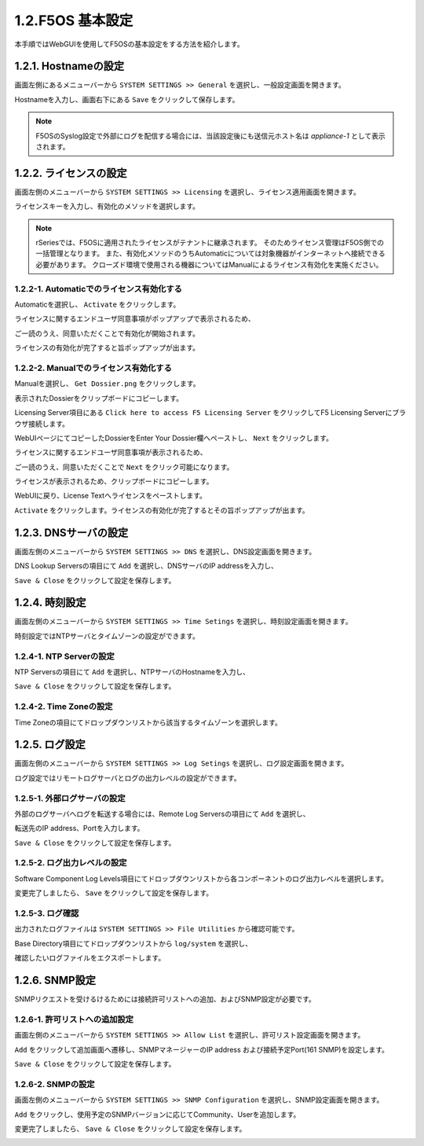 
1.2.F5OS 基本設定
########

本手順ではWebGUIを使用してF5OSの基本設定をする方法を紹介します。


1.2.1. Hostnameの設定
--------------

画面左側にあるメニューバーから ``SYSTEM SETTINGS >> General`` を選択し、一般設定画面を開きます。

Hostnameを入力し、画面右下にある ``Save`` をクリックして保存します。

.. NOTE::
   F5OSのSyslog設定で外部にログを配信する場合には、当該設定後にも送信元ホスト名は *appliance-1* として表示されます。

.. image:: ./media/host-name.png
      :width: 250

1.2.2. ライセンスの設定
--------------

画面左側のメニューバーから ``SYSTEM SETTINGS >> Licensing`` を選択し、ライセンス適用画面を開きます。

ライセンスキーを入力し、有効化のメソッドを選択します。

.. NOTE::
   rSeriesでは、F5OSに適用されたライセンスがテナントに継承されます。
   そのためライセンス管理はF5OS側での一括管理となります。
   また、有効化メソッドのうちAutomaticについては対象機器がインターネットへ接続できる必要があります。
   クローズド環境で使用される機器についてはManualによるライセンス有効化を実施ください。

.. image:: ./media/activate.png
      :width: 250

1.2.2-1. Automaticでのライセンス有効化する
~~~~~~~~
Automaticを選択し、 ``Activate`` をクリックします。

ライセンスに関するエンドユーザ同意事項がポップアップで表示されるため、

ご一読のうえ、同意いただくことで有効化が開始されます。

ライセンスの有効化が完了すると旨ポップアップが出ます。

.. image:: ./media/automatic-complete.png
      :width: 250

1.2.2-2. Manualでのライセンス有効化する
~~~~~~~~
Manualを選択し、 ``Get Dossier.png`` をクリックします。

.. image:: ./media/get-dossier.png
      :width: 250

表示されたDossierをクリップボードにコピーします。

.. image:: ./media/dossier.png
      :width: 250

Licensing Server項目にある ``Click here to access F5 Licensing Server`` をクリックしてF5 Licensing Serverにブラウザ接続します。

WebUIページにてコピーしたDossierをEnter Your Dossier欄へペーストし、 ``Next`` をクリックします。

.. image:: ./media/licensing-server.png
      :width: 250

ライセンスに関するエンドユーザ同意事項が表示されるため、

ご一読のうえ、同意いただくことで ``Next`` をクリック可能になります。

ライセンスが表示されるため、クリップボードにコピーします。

.. image:: ./media/manual-license.png
      :width: 250

WebUIに戻り、License Textへライセンスをペーストします。

.. image:: ./media/manual-activate.png
      :width: 250

``Activate`` をクリックします。ライセンスの有効化が完了するとその旨ポップアップが出ます。

.. image:: ./media/automatic-complete.png
      :width: 250

1.2.3. DNSサーバの設定
--------------

画面左側のメニューバーから ``SYSTEM SETTINGS >> DNS`` を選択し、DNS設定画面を開きます。

DNS Lookup Serversの項目にて ``Add`` を選択し、DNSサーバのIP addressを入力し、

``Save & Close`` をクリックして設定を保存します。


.. image:: ./media/dns-server.png
      :width: 250


1.2.4. 時刻設定
--------------

画面左側のメニューバーから ``SYSTEM SETTINGS >> Time Setings`` を選択し、時刻設定画面を開きます。

時刻設定ではNTPサーバとタイムゾーンの設定ができます。

.. image:: ./media/time.png
      :width: 250

1.2.4-1. NTP Serverの設定
~~~~~~~~
NTP Serversの項目にて ``Add`` を選択し、NTPサーバのHostnameを入力し、

``Save & Close`` をクリックして設定を保存します。

.. image:: ./media/time-server.png
      :width: 250


1.2.4-2. Time Zoneの設定 
~~~~~~~~
Time Zoneの項目にてドロップダウンリストから該当するタイムゾーンを選択します。

.. image:: ./media/time-zone.png
      :width: 250


1.2.5. ログ設定
--------------

画面左側のメニューバーから ``SYSTEM SETTINGS >> Log Setings`` を選択し、ログ設定画面を開きます。

ログ設定ではリモートログサーバとログの出力レベルの設定ができます。

.. image:: ./media/log-server.png
      :width: 250

1.2.5-1. 外部ログサーバの設定　
~~~~~~~~
外部のログサーバへログを転送する場合には、Remote Log Serversの項目にて ``Add`` を選択し、

転送先のIP address、Portを入力します。

``Save & Close`` をクリックして設定を保存します。

.. image:: ./media/r-log-server.png
      :width: 250

1.2.5-2. ログ出力レベルの設定
~~~~~~~~
Software Component Log Levels項目にてドロップダウンリストから各コンポーネントのログ出力レベルを選択します。

変更完了しましたら、 ``Save`` をクリックして設定を保存します。

1.2.5-3. ログ確認
~~~~~~~~
出力されたログファイルは ``SYSTEM SETTINGS >> File Utilities`` から確認可能です。

Base Directory項目にてドロップダウンリストから ``log/system`` を選択し、

確認したいログファイルをエクスポートします。

.. image:: ./media/log-file.png
      :width: 250

1.2.6. SNMP設定
--------------
SNMPリクエストを受けるけるためには接続許可リストへの追加、およびSNMP設定が必要です。

1.2.6-1. 許可リストへの追加設定　
~~~~~~~~
画面左側のメニューバーから ``SYSTEM SETTINGS >> Allow List`` を選択し、許可リスト設定画面を開きます。

``Add`` をクリックして追加画面へ遷移し、SNMPマネージャーのIP address および接続予定Port(161 SNMP)を設定します。

``Save & Close`` をクリックして設定を保存します。

.. image:: ./media/snmp-allow-list.png
      :width: 250

1.2.6-2. SNMPの設定
~~~~~~~~
画面左側のメニューバーから ``SYSTEM SETTINGS >> SNMP Configuration`` を選択し、SNMP設定画面を開きます。

``Add`` をクリックし、使用予定のSNMPバージョンに応じてCommunity、Userを追加します。

変更完了しましたら、 ``Save & Close`` をクリックして設定を保存します。

.. image:: ./media/snmp.png
      :width: 250
